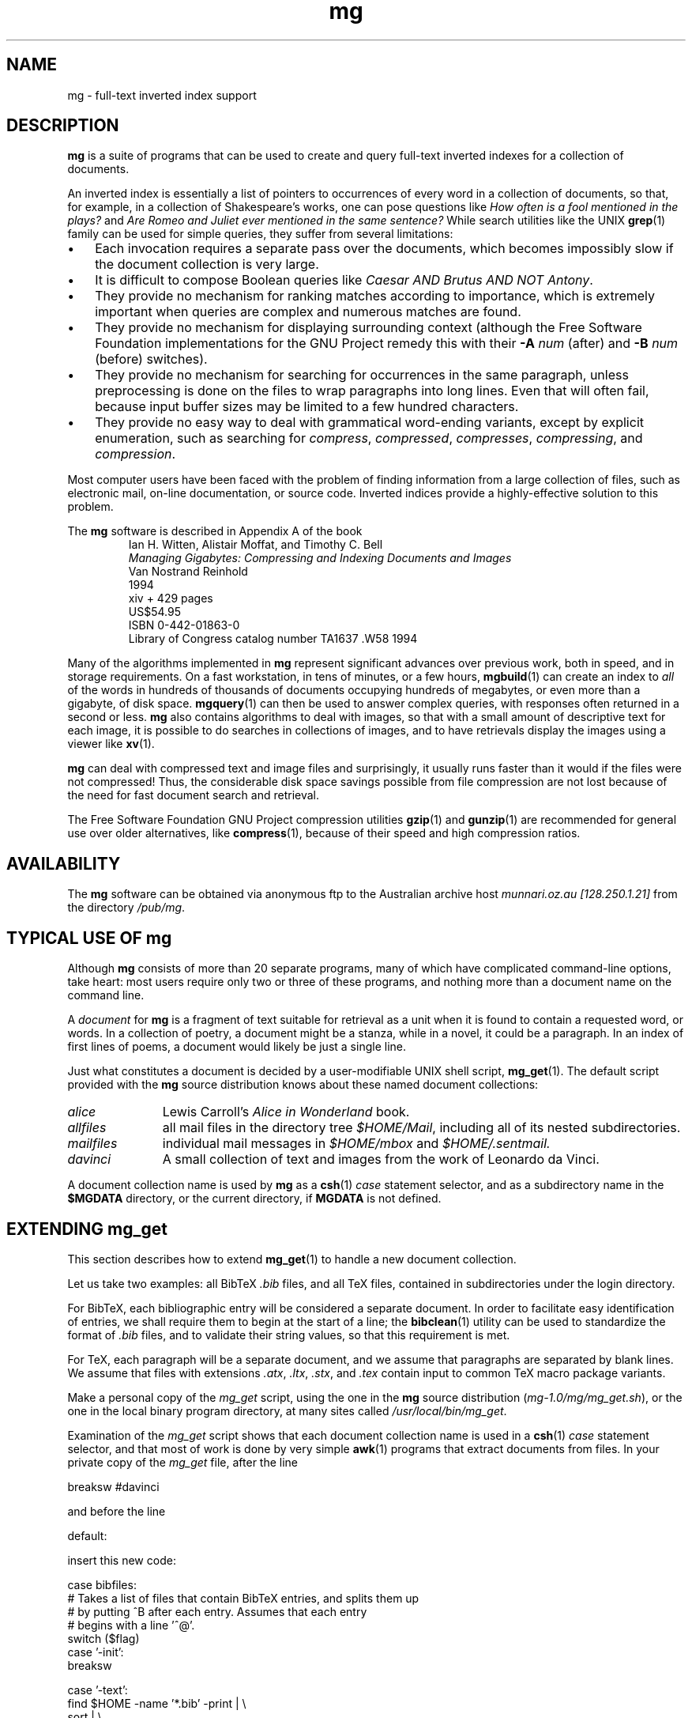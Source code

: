 .\"------------------------------------------------------------
.\" Id - set Rv,revision, and Dt, Date using rcs-Id tag.
.de Id
.ds Rv \\$3
.ds Dt \\$4
..
.Id $Id: mg.1 16583 2008-07-29 10:20:36Z davidb $
.\"------------------------------------------------------------
.TH mg 1 \*(Dt CITRI
.\"=====================================================================
.\" Author:
.\"     Nelson H. F. Beebe
.\"     Center for Scientific Computing
.\"     Department of Mathematics
.\"     University of Utah
.\"     Salt Lake City, UT 84112
.\"     USA
.\"     Email: beebe@math.utah.edu (Internet)
.\"=====================================================================
.if t .ds Bi B\s-2IB\s+2T\\h'-0.1667m'\\v'0.20v'E\\v'-0.20v'\\h'-0.125m'X
.if n .ds Bi BibTeX
.if t .ds Te T\\h'-0.1667m'\\v'0.20v'E\\v'-0.20v'\\h'-0.125m'X
.if n .ds Te TeX
.\"=====================================================================
.SH NAME
mg \- full-text inverted index support
.\"=====================================================================
.SH DESCRIPTION
.B mg
is a suite of programs that can be used to create
and query full-text inverted indexes for a
collection of documents.
.PP
An inverted index is essentially a list of
pointers to occurrences of every word in a
collection of documents, so that, for example, in
a collection of Shakespeare's works, one can pose
questions like
.I "How often is a fool mentioned in the plays?"
and
.I "Are Romeo and Juliet ever mentioned in the same sentence?"
While search utilities like the UNIX
.BR grep (1)
family can be used for simple queries, they suffer
from several limitations:
.TP \w'\(bu'u+2n
\(bu
Each invocation requires a separate pass over the
documents, which becomes impossibly slow if the
document collection is very large.
.TP
\(bu
It is difficult to compose Boolean queries like
.IR "Caesar AND Brutus AND NOT Antony" .
.TP
\(bu
They provide no mechanism for ranking matches
according to importance, which is extremely
important when queries are complex and numerous
matches are found.
.TP
\(bu
They provide no mechanism for displaying
surrounding context (although the Free Software
Foundation
implementations for the GNU Project remedy this
with their
.BI \-A " num"
(after)
and
.BI \-B " num"
(before)
switches).
.TP
\(bu
They provide no mechanism for searching for
occurrences in the same paragraph, unless
preprocessing is done on the files to wrap
paragraphs into long lines.  Even that will often
fail, because input buffer sizes may be limited to
a few hundred characters.
.TP
\(bu
They provide no easy way to deal with grammatical
word-ending variants, except by explicit
enumeration, such as searching for
.IR compress ,
.IR compressed ,
.IR compresses ,
.IR compressing ,
and
.IR compression .
.PP
Most computer users have been faced with the
problem of finding information from a large
collection of files, such as electronic mail,
on-line documentation, or source code.  Inverted
indices provide a highly-effective solution to
this problem.
.PP
The
.B mg
software is described in Appendix A of the book
.RS
.nf
Ian H. Witten, Alistair Moffat, and Timothy C. Bell
.I "Managing Gigabytes: Compressing and Indexing Documents and Images"
Van Nostrand Reinhold
1994
xiv + 429 pages
US$54.95
ISBN 0-442-01863-0
Library of Congress catalog number TA1637 .W58 1994
.fi
.RE
.PP
Many of the algorithms implemented in
.B mg
represent significant advances over previous work,
both in speed, and in storage requirements.  On a
fast workstation, in tens of minutes, or a few
hours,
.BR mgbuild (1)
can create an index to
.I all
of the words in hundreds of thousands of documents
occupying hundreds of megabytes, or even more than
a gigabyte, of disk space.
.BR mgquery (1)
can then be used to answer complex queries, with
responses often returned in a second or less.
.B mg
also contains algorithms to deal with images, so
that with a small amount of descriptive text for
each image, it is possible to do searches in
collections of images, and to have retrievals
display the images using a viewer like
.BR xv (1).
.PP
.B mg
can deal with compressed text and image files and
surprisingly, it usually runs faster than it would
if the files were not compressed!  Thus, the
considerable disk space savings possible from
file compression are not lost because of the need
for fast document search and retrieval.
.PP
The Free Software Foundation GNU Project
compression utilities
.BR gzip (1)
and
.BR gunzip (1)
are recommended for general use over older
alternatives, like
.BR compress (1),
because of their speed and high compression
ratios.
.\"=====================================================================
.SH AVAILABILITY
The
.B mg
software can be obtained via anonymous ftp to the
Australian archive host
.I "munnari.oz.au [128.250.1.21]"
from the directory
.IR "/pub/mg" .
.\"=====================================================================
.SH "TYPICAL USE OF mg"
Although
.B mg
consists of more than 20 separate programs, many
of which have complicated command-line options,
take heart: most users require only two or three
of these programs, and nothing more than a
document name on the command line.
.PP
A
.I document
for
.B mg
is a fragment of text suitable for retrieval as a
unit when it is found to contain a requested word,
or words.  In a collection of poetry, a document
might be a stanza, while in a novel, it could be a
paragraph.  In an index of first lines of poems, a
document would likely be just a single line.
.PP
Just what constitutes a document is decided by a
user-modifiable UNIX shell script,
.BR mg_get (1).
The default script provided with the
.B mg
source distribution knows about these named
document collections:
.TP \w'mailfiles'u+2n
.I alice
Lewis Carroll's
.I "Alice in Wonderland"
book.
.TP
.I allfiles
all mail files in the directory tree
.IR $HOME/Mail ,
including all of its nested subdirectories.
.TP
.I mailfiles
individual mail messages in
.IR $HOME/mbox
and
.IR $HOME/.sentmail.
.TP
.I davinci
A small collection of text and images from the
work of Leonardo da Vinci.
.PP
A document collection name is used by
.B mg
as a
.BR csh (1)
.I case
statement selector, and as a subdirectory name in the
.B $MGDATA
directory, or the current directory, if
.B MGDATA
is not defined.
.\"=====================================================================
.SH "EXTENDING mg_get"
This section describes how to extend
.BR mg_get (1)
to handle a new document collection.
.PP
Let us take two examples: all \*(Bi
.I .bib
files, and all \*(Te files, contained in
subdirectories under the login directory.
.PP
For \*(Bi, each bibliographic entry will be
considered a separate document.  In order to
facilitate easy identification of entries, we
shall require them to begin at the start of a
line; the
.BR bibclean (1)
utility can be used to standardize the format of
.I .bib
files, and to validate their string values, so
that this requirement is met.
.PP
For \*(Te, each paragraph will be a separate
document, and we assume that paragraphs are
separated by blank lines.  We assume that files
with extensions
.IR .atx ,
.IR .ltx ,
.IR .stx ,
and
.I .tex
contain input to common \*(Te macro package
variants.
.PP
Make a personal copy of the
.I mg_get
script, using the one in the
.B mg
source distribution
.RI ( mg-1.0/mg/mg_get.sh ),
or the one in the local binary program directory,
at many sites called
.IR /usr/local/bin/mg_get .
.PP
Examination of the
.I mg_get
script shows that each document collection name is
used in a
.BR csh (1)
.I case
statement selector, and that most of work is done
by very simple
.BR awk (1)
programs that extract documents from files.  In
your private copy of the
.I mg_get
file, after the line
.PP
.nf
  breaksw #davinci
.fi
.PP
and before the line
.PP
.nf
  default:
.fi
.PP
insert this new code:
.PP
.nf
  case bibfiles:
# Takes a list of files that contain BibTeX entries, and splits them up
#   by putting ^B after each entry. Assumes that each entry
#   begins with a line '^@'.
  switch ($flag)
    case '-init':
    breaksw

    case '-text':
      find $HOME -name '*.bib' -print | \e
        sort | \e
        xargs -l100 awk \e
          '/^@/&&NR!=1{print "^B"} {print $0} END{print "^B"}'
    breaksw #-text

    case '-cleanup':
    breaksw #-cleanup

  endsw #flag
  breaksw #bibfiles

  case texfiles:
# Takes a list of TeX files and split them up
#   by putting ^B after each paragraph. Assumes that each entry
#   begins with a line '^@'.
  switch ($flag)
    case '-init':
    breaksw

    case '-text':
      find $HOME -name '*x' -print | \e
        egrep '[.]tex$|[.]ltx$|[.]atx$|[.]stx$' | \e
        sort | \e
        xargs -l100 nawk '   /^ *$/ {if (b!=1) printf "^B";b=1} \e
            \e!/^ *$/ {print;b=0} \e
            END {printf "^B"}'
    breaksw #-text

    case '-cleanup':
    breaksw #-cleanup

  endsw #flag
  breaksw #texfiles
.fi
.PP
The ^B characters here are Control-B characters,
.I not
caret-B pairs.
.PP
If you have a large number of \*(Bi or \*(Te
files, it is likely that a list of them would be
too long for the UNIX shell to hold in a single
variable, or on a single command line.  Thus,
instead of storing the output of
.BR find (1)
in a variable, we proceed more cautiously, and
employ it to produce a list of the required files,
then pipe them to
.BR xargs (1),
which in turn passes up to 100 filenames at a time
to
.BR nawk (1)
for document selection.
.PP
Install this modified
.I mg_get
script in your private directory for executable
programs (e.g.
.IR $HOME/bin ),
create a directory
.I $HOME/mgdata
to hold the index, issue a
.B rehash
command if you are using
.BR csh (1)
or
.BR tcsh (1),
ensure that
.I mg_get
occurs in your search path
.I before
any system-wide one (the command
.BI which " mg_get"
will tell you which version will be selected),
then create the inverted indexes by
.BI mgbuild " bibfiles"
and
.B mgbuild
.IR texfiles .
These commands may take several minutes to run if
you have a lot of \*(Bi or \*(Te files, or a large
home directory tree.  Once they are complete, you
can then query the index with the commands
.BI mgquery " bibfiles"
and
.B mgquery
.IR texfiles .
These should respond very rapidly.
.PP
In order to keep your index up-to-date, you should
arrange for it to be recreated automatically and
regularly, probably every night.  You can do this
with
.BR cron (1).
Use the command
.B "crontab \-e"
to edit your
.I crontab
file and add two lines like this:
.PP
.nf
00 04 * * * mgbuild bibfiles >$HOME/mgdata/bibfiles.log 2>&1
15 04 * * * mgbuild texfiles >$HOME/mgdata/texfiles.log 2>&1
.fi
.PP
Save the file and exit the editor.  Now, every
night at 4am and 4:15am,
.BR mgbuild (1)
will reconstruct your inverted indexes, and the
results of the builds will be saved in log files
in your
.I $HOME/mgdata
directory.
.\"=====================================================================
.SH "SEE ALSO"
.na
.BR awk (1),
.BR bibclean (1),
.BR bibtex (1),
.BR compress (1),
.BR csh (1),
.BR grep (1),
.BR gunzip (1),
.BR gzip (1),
.BR mg_compression_dict (1),
.BR mg_fast_comp_dict (1),
.BR mg_get (1),
.BR mg_invf_dict (1),
.BR mg_invf_dump (1),
.BR mg_invf_rebuild (1),
.BR mg_passes (1),
.BR mg_perf_hash_build (1),
.BR mg_text_estimate (1),
.BR mg_weights_build (1),
.BR mgbilevel (1),
.BR mgbuild (1),
.BR mgdictlist (1),
.BR mgfelics (1),
.BR mgquery (1),
.BR mgstat (1),
.BR mgtic (1),
.BR mgticbuild (1),
.BR mgticdump (1),
.BR mgticprune (1),
.BR mgticstat (1),
.BR nawk (1),
.BR tcsh (1),
.BR tex (1),
.BR xargs (1),
.BR xmg (1),
.BR xv (1).
.\"=====================================================================
.\" This is for GNU Emacs file-specific customization:
.\" Local Variables:
.\" fill-column: 50
.\" End:
